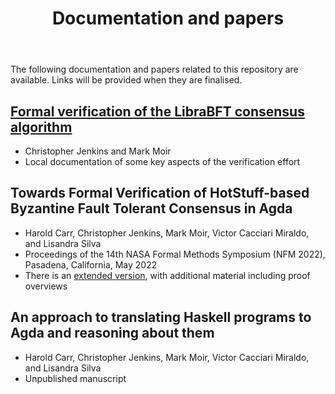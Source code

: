 #+TITLE: Documentation and papers

The following documentation and papers related to this repository are available.  Links will be provided when they are finalised.

** [[file:PeerHandlerContracts.org][Formal verification of the LibraBFT consensus algorithm]]
  - Christopher Jenkins and Mark Moir
  - Local documentation of some key aspects of the verification effort

** Towards Formal Verification of HotStuff-based Byzantine Fault Tolerant Consensus in Agda
  - Harold Carr, Christopher Jenkins, Mark Moir, Victor Cacciari Miraldo, and Lisandra Silva
  - Proceedings of the 14th NASA Formal Methods Symposium (NFM 2022), Pasadena, California, May 2022
  - There is an [[https://arxiv.org/abs/2103.04519][extended version]], with additional material including proof overviews

** An approach to translating Haskell programs to Agda and reasoning about them
  - Harold Carr, Christopher Jenkins, Mark Moir, Victor Cacciari Miraldo, and Lisandra Silva
  - Unpublished manuscript


